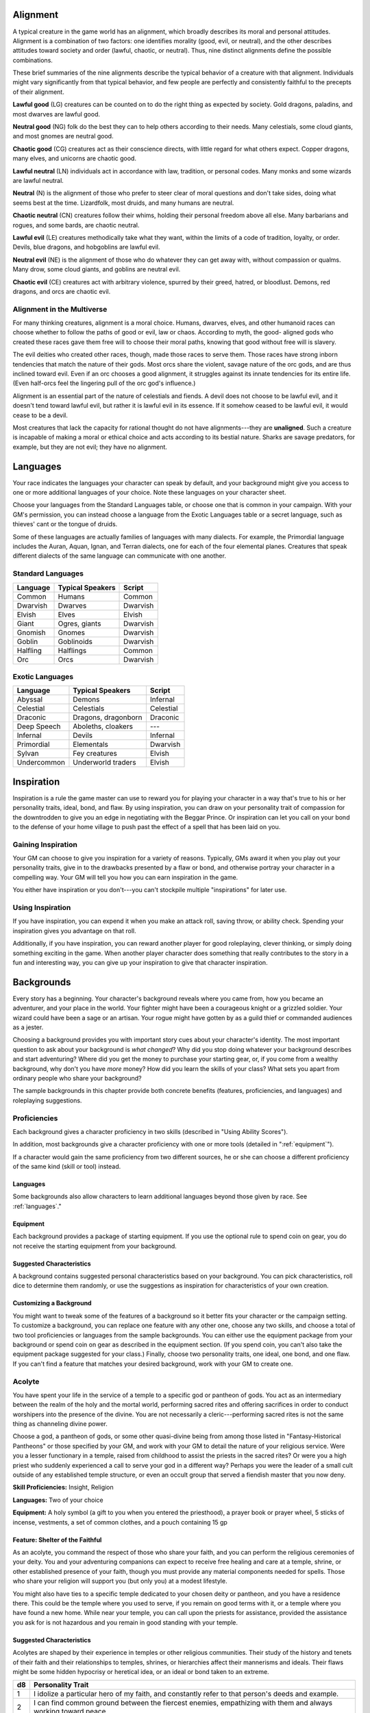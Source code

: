 
.. _srd:alignment:

Alignment
---------

A typical creature in the game world has an alignment, which broadly
describes its moral and personal attitudes. Alignment is a combination
of two factors: one identifies morality (good, evil, or neutral), and
the other describes attitudes toward society and order (lawful, chaotic,
or neutral). Thus, nine distinct alignments define the possible
combinations.

These brief summaries of the nine alignments describe the typical
behavior of a creature with that alignment. Individuals might vary
significantly from that typical behavior, and few people are perfectly
and consistently faithful to the precepts of their alignment.

**Lawful good** (LG) creatures can be counted on to do the right thing
as expected by society. Gold dragons, paladins, and most dwarves are
lawful good.

**Neutral good** (NG) folk do the best they can to help others according
to their needs. Many celestials, some cloud giants, and most gnomes are
neutral good.

**Chaotic good** (CG) creatures act as their conscience directs, with
little regard for what others expect. Copper dragons, many elves, and
unicorns are chaotic good.

**Lawful neutral** (LN) individuals act in accordance with law,
tradition, or personal codes. Many monks and some wizards are lawful
neutral.

**Neutral** (N) is the alignment of those who prefer to steer clear of
moral questions and don't take sides, doing what seems best at the time.
Lizardfolk, most druids, and many humans are neutral.

**Chaotic neutral** (CN) creatures follow their whims, holding their
personal freedom above all else. Many barbarians and rogues, and some
bards, are chaotic neutral.

**Lawful evil** (LE) creatures methodically take what they want, within
the limits of a code of tradition, loyalty, or order. Devils, blue
dragons, and hobgoblins are lawful evil.

**Neutral evil** (NE) is the alignment of those who do whatever they can
get away with, without compassion or qualms. Many drow, some cloud
giants, and goblins are neutral evil.

**Chaotic evil** (CE) creatures act with arbitrary violence, spurred by
their greed, hatred, or bloodlust. Demons, red dragons, and orcs are
chaotic evil.

Alignment in the Multiverse
^^^^^^^^^^^^^^^^^^^^^^^^^^^

For many thinking creatures, alignment is a moral choice. Humans,
dwarves, elves, and other humanoid races can choose whether to follow
the paths of good or evil, law or chaos. According to myth, the good-­
aligned gods who created these races gave them free will to choose their
moral paths, knowing that good without free will is slavery.

The evil deities who created other races, though, made those races to
serve them. Those races have strong inborn tendencies that match the
nature of their gods. Most orcs share the violent, savage nature of the
orc gods, and are thus inclined toward evil. Even if an orc chooses a
good alignment, it struggles against its innate tendencies for its
entire life. (Even half-­orcs feel the lingering pull of the orc god's
influence.)

Alignment is an essential part of the nature of celestials and fiends. A
devil does not choose to be lawful evil, and it doesn't tend toward
lawful evil, but rather it is lawful evil in its essence. If it somehow
ceased to be lawful evil, it would cease to be a devil.

Most creatures that lack the capacity for rational thought do not have
alignments---they are **unaligned**. Such a creature is incapable of
making a moral or ethical choice and acts according to its bestial
nature. Sharks are savage predators, for example, but they are not evil;
they have no alignment.

.. srd:languages:
Languages
---------

Your race indicates the languages your character can speak by default,
and your background might give you access to one or more additional
languages of your choice. Note these languages on your character sheet.

Choose your languages from the Standard Languages table, or choose one
that is common in your campaign. With your GM's permission, you can
instead choose a language from the Exotic Languages table or a secret
language, such as thieves' cant or the tongue of druids.

Some of these languages are actually families of languages with many
dialects. For example, the Primordial language includes the Auran,
Aquan, Ignan, and Terran dialects, one for each of the four elemental
planes. Creatures that speak different dialects of the same language can
communicate with one another.

Standard Languages
^^^^^^^^^^^^^^^^^^

+----------+------------------+---------+
| Language | Typical Speakers | Script  |
+==========+==================+=========+
| Common   | Humans           | Common  |
+----------+------------------+---------+
| Dwarvish | Dwarves          | Dwarvish|
+----------+------------------+---------+
| Elvish   | Elves            | Elvish  |
+----------+------------------+---------+
| Giant    | Ogres, giants    | Dwarvish|
+----------+------------------+---------+
| Gnomish  | Gnomes           | Dwarvish|
+----------+------------------+---------+
| Goblin   | Goblinoids       | Dwarvish|
+----------+------------------+---------+
| Halfling | Halflings        | Common  |
+----------+------------------+---------+
| Orc      | Orcs             | Dwarvish|
+----------+------------------+---------+

Exotic Languages
^^^^^^^^^^^^^^^^

+------------+--------------------+-----------+
| Language   | Typical Speakers   | Script    |
+============+====================+===========+
| Abyssal    | Demons             | Infernal  |
+------------+--------------------+-----------+
| Celestial  | Celestials         | Celestial |
+------------+--------------------+-----------+
| Draconic   | Dragons, dragonborn| Draconic  |
+------------+--------------------+-----------+
| Deep Speech| Aboleths, cloakers | ---       |
+------------+--------------------+-----------+
| Infernal   | Devils             | Infernal  |
+------------+--------------------+-----------+
| Primordial | Elementals         | Dwarvish  |
+------------+--------------------+-----------+
| Sylvan     | Fey creatures      | Elvish    |
+------------+--------------------+-----------+
| Undercommon| Underworld traders | Elvish    |
+------------+--------------------+-----------+

Inspiration
-----------

Inspiration is a rule the game master can use to reward you for playing
your character in a way that's true to his or her personality traits,
ideal, bond, and flaw. By using inspiration, you can draw on your
personality trait of compassion for the downtrodden to give you an edge
in negotiating with the Beggar Prince. Or inspiration can let you call
on your bond to the defense of your home village to push past the effect
of a spell that has been laid on you.

Gaining Inspiration
^^^^^^^^^^^^^^^^^^^

Your GM can choose to give you inspiration for a variety of reasons.
Typically, GMs award it when you play out your personality traits, give
in to the drawbacks presented by a flaw or bond, and otherwise portray
your character in a compelling way. Your GM will tell you how you can
earn inspiration in the game.

You either have inspiration or you don't---you can't stockpile multiple
"inspirations" for later use.

Using Inspiration
^^^^^^^^^^^^^^^^^

If you have inspiration, you can expend it when you make an attack roll,
saving throw, or ability check. Spending your inspiration gives you
advantage on that roll.

Additionally, if you have inspiration, you can reward another player for
good roleplaying, clever thinking, or simply doing something exciting in
the game. When another player character does something that really
contributes to the story in a fun and interesting way, you can give up
your inspiration to give that character inspiration.

Backgrounds
-----------

Every story has a beginning. Your character's background reveals where
you came from, how you became an adventurer, and your place in the
world. Your fighter might have been a courageous knight or a grizzled
soldier. Your wizard could have been a sage or an artisan. Your rogue
might have gotten by as a guild thief or commanded audiences as a
jester.

Choosing a background provides you with important story cues about your
character's identity. The most important question to ask about your
background is *what changed*? Why did you stop doing whatever your
background describes and start adventuring? Where did you get the money
to purchase your starting gear, or, if you come from a wealthy
background, why don't you have *more* money? How did you learn the
skills of your class? What sets you apart from ordinary people who share
your background?

The sample backgrounds in this chapter provide both concrete benefits
(features, proficiencies, and languages) and roleplaying suggestions.

Proficiencies
^^^^^^^^^^^^^

Each background gives a character proficiency in two skills (described
in "Using Ability Scores").

In addition, most backgrounds give a character proficiency with one or
more tools (detailed in ":ref:`equipment`").

If a character would gain the same proficiency from two different
sources, he or she can choose a different proficiency of the same kind
(skill or tool) instead.

Languages
~~~~~~~~~

Some backgrounds also allow characters to learn additional languages
beyond those given by race. See :ref:`languages`."

Equipment
~~~~~~~~~

Each background provides a package of starting equipment. If you use the
optional rule to spend coin on gear, you do not receive the starting
equipment from your background.

Suggested Characteristics
~~~~~~~~~~~~~~~~~~~~~~~~~

A background contains suggested personal characteristics based on your
background. You can pick characteristics, roll dice to determine them
randomly, or use the suggestions as inspiration for characteristics of
your own creation.

Customizing a Background
~~~~~~~~~~~~~~~~~~~~~~~~

You might want to tweak some of the features of a background so it
better fits your character or the campaign setting. To customize a
background, you can replace one feature with any other one, choose any
two skills, and choose a total of two tool proficiencies or languages
from the sample backgrounds. You can either use the equipment package
from your background or spend coin on gear as described in the equipment
section. (If you spend coin, you can't also take the equipment package
suggested for your class.) Finally, choose two personality traits, one
ideal, one bond, and one flaw. If you can't find a feature that matches
your desired background, work with your GM to create one.

Acolyte
^^^^^^^
You have spent your life in the service of a temple to a specific god or
pantheon of gods. You act as an intermediary between the realm of the
holy and the mortal world, performing sacred rites and offering
sacrifices in order to conduct worshipers into the presence of the
divine. You are not necessarily a cleric---performing sacred rites is not
the same thing as channeling divine power.

Choose a god, a pantheon of gods, or some other quasi-­divine being from
among those listed in "Fantasy-­Historical Pantheons" or those specified
by your GM, and work with your GM to detail the nature of your religious
service. Were you a lesser functionary in a temple, raised from
childhood to assist the priests in the sacred rites? Or were you a high
priest who suddenly experienced a call to serve your god in a different
way? Perhaps you were the leader of a small cult outside of any
established temple structure, or even an occult group that served a
fiendish master that you now deny.

**Skill Proficiencies:** Insight, Religion

**Languages:** Two of your choice

**Equipment:** A holy symbol (a gift to you when you entered the
priesthood), a prayer book or prayer wheel, 5 sticks of incense,
vestments, a set of common clothes, and a pouch containing 15 gp

Feature: Shelter of the Faithful
~~~~~~~~~~~~~~~~~~~~~~~~~~~~~~~~

As an acolyte, you command the respect of those who share your faith,
and you can perform the religious ceremonies of your deity. You and your
adventuring companions can expect to receive free healing and care at a
temple, shrine, or other established presence of your faith, though you
must provide any material components needed for spells. Those who share
your religion will support you (but only you) at a modest lifestyle.

You might also have ties to a specific temple dedicated to your chosen
deity or pantheon, and you have a residence there. This could be the
temple where you used to serve, if you remain on good terms with it, or
a temple where you have found a new home. While near your temple, you
can call upon the priests for assistance, provided the assistance you
ask for is not hazardous and you remain in good standing with your
temple.

Suggested Characteristics
~~~~~~~~~~~~~~~~~~~~~~~~~

Acolytes are shaped by their experience in temples or other religious
communities. Their study of the history and tenets of their faith and
their relationships to temples, shrines, or hierarchies affect their
mannerisms and ideals. Their flaws might be some hidden hypocrisy or
heretical idea, or an ideal or bond taken to an extreme.

+----------+----------------------------------------------------------------------------------------------------------------------+
| d8       | Personality Trait                                                                                                    |
+==========+======================================================================================================================+
| 1        | I idolize a particular hero of my faith, and constantly refer to that person's deeds and example.                    |
+----------+----------------------------------------------------------------------------------------------------------------------+
| 2        | I can find common ground between the fiercest enemies, empathizing with them and always working toward peace.        |
+----------+----------------------------------------------------------------------------------------------------------------------+
| 3        | I see omens in every event and action. The gods try to speak to us, we just need to listen                           |
+----------+----------------------------------------------------------------------------------------------------------------------+
| 4        | Nothing can shake my optimistic attitude.                                                                            |
+----------+----------------------------------------------------------------------------------------------------------------------+
| 5        | I quote (or misquote) sacred texts and proverbs in almost every situation.                                           |
+----------+----------------------------------------------------------------------------------------------------------------------+
| 6        | I am tolerant (or intolerant) of other faiths and respect (or condemn) the worship of other gods.                    |
+----------+----------------------------------------------------------------------------------------------------------------------+
| 7        | I've enjoyed fine food, drink, and high society among my temple's elite. Rough living grates on me.                  |
+----------+----------------------------------------------------------------------------------------------------------------------+
| 8        | I've spent so long in the temple that I have little practical experience dealing with people in the outside world.   |
+----------+----------------------------------------------------------------------------------------------------------------------+

+------------+--------------------------------------------------------------------------------------------------------------------------+
| d6         | Ideal                                                                                                                    |
+============+==========================================================================================================================+
| 1          | Tradition. The ancient traditions of worship and sacrifice must be preserved and upheld. (Lawful)                        |
+------------+--------------------------------------------------------------------------------------------------------------------------+
| 2          | Charity. I always try to help those in need, no matter what the personal cost. (Good)                                    |
+------------+--------------------------------------------------------------------------------------------------------------------------+
| 3          | Change. We must help bring about the changes the gods are constantly working in the world. (Chaotic)                     |
+------------+--------------------------------------------------------------------------------------------------------------------------+
| 4          | Power. I hope to one day rise to the top of my faith's religious hierarchy. (Lawful)                                     |
+------------+--------------------------------------------------------------------------------------------------------------------------+
| 5          | Faith. I trust that my deity will guide my actions. I have faith that if I work hard, things will go well. (Lawful)      |
+------------+--------------------------------------------------------------------------------------------------------------------------+
| 6          | Aspiration. I seek to prove myself worthy of my god's favor by matching my actions against his or her teachings. (Any)   |
+------------+--------------------------------------------------------------------------------------------------------------------------+

+----------+--------------------------------------------------------------------------------------------+
| d6       | Bond                                                                                       |
+==========+============================================================================================+
| 1        | I would die to recover an ancient relic of my faith that was lost long ago.                |
+----------+--------------------------------------------------------------------------------------------+
| 2        | I will someday get revenge on the corrupt temple hierarchy who branded me a heretic.       |
+----------+--------------------------------------------------------------------------------------------+
| 3        | I owe my life to the priest who took me in when my parents died.                           |
+----------+--------------------------------------------------------------------------------------------+
| 4        | Everything I do is for the common people.                                                  |
+----------+--------------------------------------------------------------------------------------------+
| 5        | I will do anything to protect the temple where I served.                                   |
+----------+--------------------------------------------------------------------------------------------+
| 6        | I seek to preserve a sacred text that my enemies consider heretical and seek to destroy.   |
+----------+--------------------------------------------------------------------------------------------+

+----------+-------------------------------------------------------------------------------------------------+
| d6       | Flaw                                                                                            |
+==========+=================================================================================================+
| 1        | I judge others harshly, and myself even more severely.                                          |
+----------+-------------------------------------------------------------------------------------------------+
| 2        | I put too much trust in those who wield power within my temple's hierarchy.                     |
+----------+-------------------------------------------------------------------------------------------------+
| 3        | My piety sometimes leads me to blindly trust those that profess faith in my god.                |
+----------+-------------------------------------------------------------------------------------------------+
| 4        | I am inflexible in my thinking.                                                                 |
+----------+-------------------------------------------------------------------------------------------------+
| 5        | I am suspicious of strangers and expect the worst of them.                                      |
+----------+-------------------------------------------------------------------------------------------------+
| 6        | Once I pick a goal, I become obsessed with it to the detriment of everything else in my life.   |
+----------+-------------------------------------------------------------------------------------------------+
